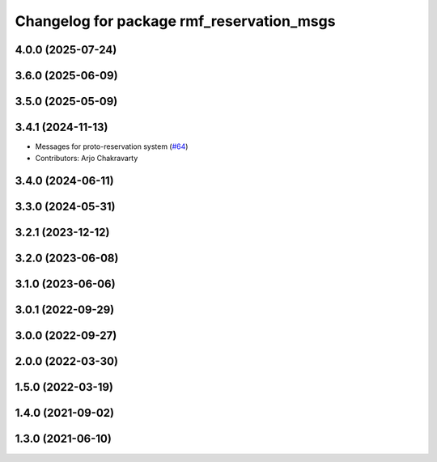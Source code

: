 ^^^^^^^^^^^^^^^^^^^^^^^^^^^^^^^^^^^^^^^^^^
Changelog for package rmf_reservation_msgs
^^^^^^^^^^^^^^^^^^^^^^^^^^^^^^^^^^^^^^^^^^

4.0.0 (2025-07-24)
------------------

3.6.0 (2025-06-09)
------------------

3.5.0 (2025-05-09)
------------------

3.4.1 (2024-11-13)
------------------
* Messages for proto-reservation system  (`#64 <https://github.com/open-rmf/rmf_internal_msgs/issues/64>`_)
* Contributors: Arjo Chakravarty

3.4.0 (2024-06-11)
------------------

3.3.0 (2024-05-31)
------------------

3.2.1 (2023-12-12)
------------------

3.2.0 (2023-06-08)
------------------

3.1.0 (2023-06-06)
------------------

3.0.1 (2022-09-29)
------------------

3.0.0 (2022-09-27)
------------------

2.0.0 (2022-03-30)
------------------

1.5.0 (2022-03-19)
------------------

1.4.0 (2021-09-02)
------------------

1.3.0 (2021-06-10)
------------------
